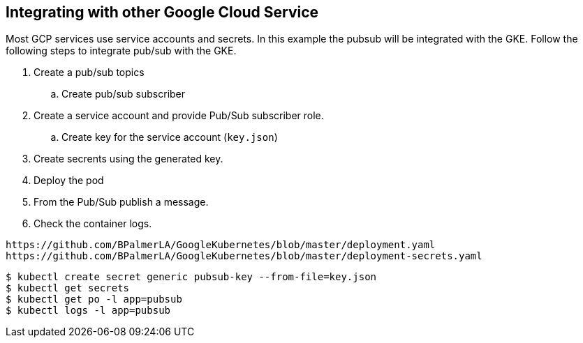 == Integrating with other Google Cloud Service

Most GCP services use service accounts and secrets. In this example the pubsub will be integrated with the GKE. Follow the following steps to integrate pub/sub with the GKE.

. Create a pub/sub topics
.. Create pub/sub subscriber
. Create a service account and provide Pub/Sub subscriber role.
.. Create key for the service account (`key.json`)
. Create secrents using the generated key. 
. Deploy the pod
. From the Pub/Sub publish a message.
. Check the container logs. 

```
https://github.com/BPalmerLA/GoogleKubernetes/blob/master/deployment.yaml
https://github.com/BPalmerLA/GoogleKubernetes/blob/master/deployment-secrets.yaml
```

```
$ kubectl create secret generic pubsub-key --from-file=key.json
$ kubectl get secrets
$ kubectl get po -l app=pubsub
$ kubectl logs -l app=pubsub
```
